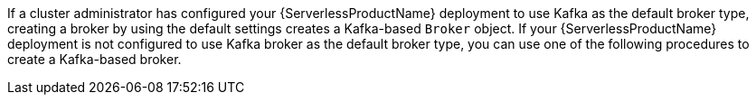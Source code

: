 // Text snippet included in the following modules:
//
// * /serverless/develop/serverless-using-brokers.adoc

:_content-type: SNIPPET

If a cluster administrator has configured your {ServerlessProductName} deployment to use Kafka as the default broker type, creating a broker by using the default settings creates a Kafka-based `Broker` object. If your {ServerlessProductName} deployment is not configured to use Kafka broker as the default broker type, you can use one of the following procedures to create a Kafka-based broker.
